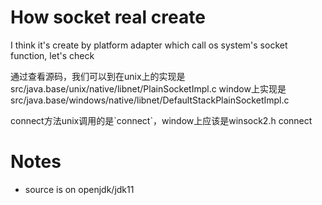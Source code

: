 * How socket real create

I think it's create by platform adapter which call os system's socket function, let's check

通过查看源码，我们可以到在unix上的实现是src/java.base/unix/native/libnet/PlainSocketImpl.c
window上实现是src/java.base/windows/native/libnet/DefaultStackPlainSocketImpl.c

connect方法unix调用的是`connect`，window上应该是winsock2.h connect

* Notes
- source is on openjdk/jdk11

